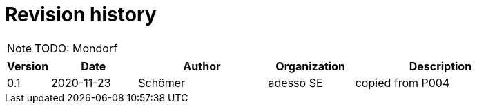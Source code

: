 = Revision history

[NOTE]
TODO: Mondorf

[cols="1,2,3,2,4", options="header"]
|===
| Version
| Date
| Author
| Organization
| Description

| 0.1
| 2020-11-23
| Schömer
| adesso SE
| copied from P004

|===
